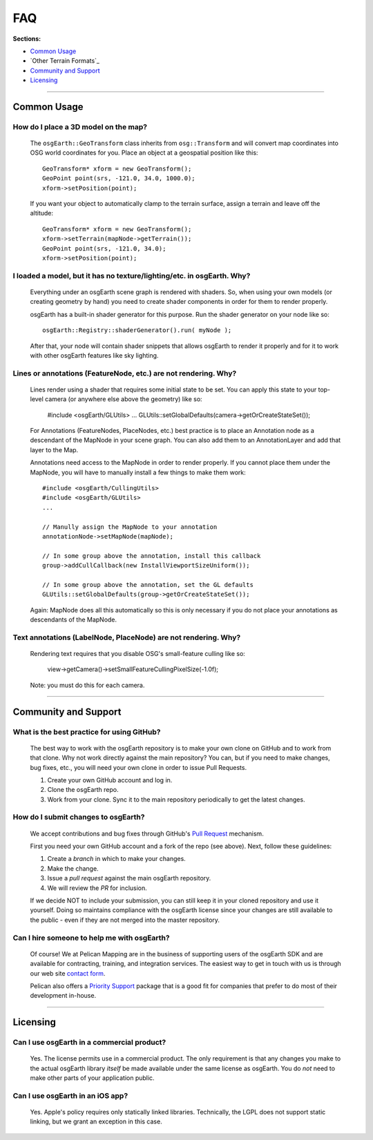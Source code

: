 FAQ
===

**Sections:**

* `Common Usage`_
* `Other Terrain Formats`_
* `Community and Support`_
* `Licensing`_


----

Common Usage
------------

How do I place a 3D model on the map?
.....................................

    The ``osgEarth::GeoTransform`` class inherits from ``osg::Transform``
    and will convert map coordinates into OSG world coordinates for you.
    Place an object at a geospatial position like this::

        GeoTransform* xform = new GeoTransform();
        GeoPoint point(srs, -121.0, 34.0, 1000.0);
        xform->setPosition(point);

    If you want your object to automatically clamp to the terrain surface,
    assign a terrain and leave off the altitude::

        GeoTransform* xform = new GeoTransform();
        xform->setTerrain(mapNode->getTerrain());
        GeoPoint point(srs, -121.0, 34.0);
        xform->setPosition(point);


I loaded a model, but it has no texture/lighting/etc. in osgEarth. Why?
.....................................................................

    Everything under an osgEarth scene graph is rendered with shaders.
    So, when using your own models (or creating geometry by hand) you 
    need to create shader components in order for them to render properly.

    osgEarth has a built-in shader generator for this purpose. Run the
    shader generator on your node like so::

        osgEarth::Registry::shaderGenerator().run( myNode );

    After that, your node will contain shader snippets that allows osgEarth
    to render it properly and for it to work with other osgEarth features
    like sky lighting.


Lines or annotations (FeatureNode, etc.) are not rendering. Why?
................................................................

    Lines render using a shader that requires some initial state to be set.
    You can apply this state to your top-level camera (or anywhere else 
    above the geometry) like so:
    
        #include <osgEarth/GLUtils>
        ...
        GLUtils::setGlobalDefaults(camera->getOrCreateStateSet());

    For Annotations (FeatureNodes, PlaceNodes, etc.) best practice is to place
    an Annotation node as a descendant of the MapNode in your scene graph.
    You can also add them to an AnnotationLayer and add that layer to the Map.

    Annotations need access to the MapNode in order to render properly. If you 
    cannot place them under the MapNode, you will have to manually install a few
    things to make them work::

        #include <osgEarth/CullingUtils>
        #include <osgEarth/GLUtils>
        ...

        // Manully assign the MapNode to your annotation
        annotationNode->setMapNode(mapNode);

        // In some group above the annotation, install this callback
        group->addCullCallback(new InstallViewportSizeUniform());

        // In some group above the annotation, set the GL defaults
        GLUtils::setGlobalDefaults(group->getOrCreateStateSet());

    Again: MapNode does all this automatically so this is only necessary if you do
    not place your annotations as descendants of the MapNode.
    

Text annotations (LabelNode, PlaceNode) are not rendering. Why?
...............................................................
    
    Rendering text requires that you disable OSG's small-feature culling like so:
    
        view->getCamera()->setSmallFeatureCullingPixelSize(-1.0f);

    Note: you must do this for each camera.

----

Community and Support
---------------------

What is the best practice for using GitHub?
...........................................

	The best way to work with the osgEarth repository is to make your own clone on GitHub
	and to work from that clone. Why not work directly against the main repository? You
	can, but if you need to make changes, bug fixes, etc., you will need your own clone
	in order to issue Pull Requests.
	
	1. Create your own GitHub account and log in.
	2. Clone the osgEarth repo.
	3. Work from your clone. Sync it to the main repository periodically to get the
	   latest changes.


How do I submit changes to osgEarth?
....................................

	We accept contributions and bug fixes through GitHub's `Pull Request`_ mechanism.

	First you need your own GitHub account and a fork of the repo (see above). Next,
	follow these guidelines:
	
	1. Create a *branch* in which to make your changes.
	2. Make the change.
	3. Issue a *pull request* against the main osgEarth repository.
	4. We will review the *PR* for inclusion.

	If we decide NOT to include your submission, you can still keep it in your cloned
	repository and use it yourself. Doing so maintains compliance with the osgEarth
	license since your changes are still available to the public - even if they are
	not merged into the master repository.
	
.. _Pull Request:   https://help.github.com/articles/using-pull-requests


Can I hire someone to help me with osgEarth?
............................................

    Of course! We at Pelican Mapping are in the business of supporting users of
    the osgEarth SDK and are available for contracting, training, and integration
    services. The easiest way to get in touch with us is through our web site
    `contact form`_.
    
    Pelican also offers a `Priority Support`_ package that is a good fit for 
    companies that prefer to do most of their development in-house.
    
.. _contact form:     http://pelicanmapping.com/?page_id=2
.. _Priority Support: http://web.pelicanmapping.com/priority-support/


----

Licensing
---------

Can I use osgEarth in a commercial product?
...........................................

	Yes. The license permits use in a commercial product. The only requirement is that
	any changes you make to the actual osgEarth library *itself* be made available
	under the same license as osgEarth. You do *not* need to make other parts of your
	application public.


Can I use osgEarth in an iOS app?
.................................

	Yes. Apple's policy requires only statically linked libraries. Technically, the
	LGPL does not support static linking, but we grant an exception in this case.
